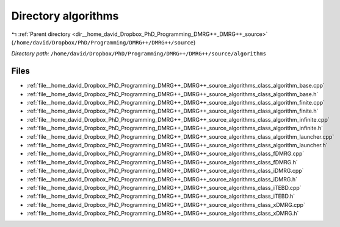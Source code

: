 .. _dir__home_david_Dropbox_PhD_Programming_DMRG++_DMRG++_source_algorithms:


Directory algorithms
====================


|exhale_lsh| :ref:`Parent directory <dir__home_david_Dropbox_PhD_Programming_DMRG++_DMRG++_source>` (``/home/david/Dropbox/PhD/Programming/DMRG++/DMRG++/source``)

.. |exhale_lsh| unicode:: U+021B0 .. UPWARDS ARROW WITH TIP LEFTWARDS

*Directory path:* ``/home/david/Dropbox/PhD/Programming/DMRG++/DMRG++/source/algorithms``


Files
-----

- :ref:`file__home_david_Dropbox_PhD_Programming_DMRG++_DMRG++_source_algorithms_class_algorithm_base.cpp`
- :ref:`file__home_david_Dropbox_PhD_Programming_DMRG++_DMRG++_source_algorithms_class_algorithm_base.h`
- :ref:`file__home_david_Dropbox_PhD_Programming_DMRG++_DMRG++_source_algorithms_class_algorithm_finite.cpp`
- :ref:`file__home_david_Dropbox_PhD_Programming_DMRG++_DMRG++_source_algorithms_class_algorithm_finite.h`
- :ref:`file__home_david_Dropbox_PhD_Programming_DMRG++_DMRG++_source_algorithms_class_algorithm_infinite.cpp`
- :ref:`file__home_david_Dropbox_PhD_Programming_DMRG++_DMRG++_source_algorithms_class_algorithm_infinite.h`
- :ref:`file__home_david_Dropbox_PhD_Programming_DMRG++_DMRG++_source_algorithms_class_algorithm_launcher.cpp`
- :ref:`file__home_david_Dropbox_PhD_Programming_DMRG++_DMRG++_source_algorithms_class_algorithm_launcher.h`
- :ref:`file__home_david_Dropbox_PhD_Programming_DMRG++_DMRG++_source_algorithms_class_fDMRG.cpp`
- :ref:`file__home_david_Dropbox_PhD_Programming_DMRG++_DMRG++_source_algorithms_class_fDMRG.h`
- :ref:`file__home_david_Dropbox_PhD_Programming_DMRG++_DMRG++_source_algorithms_class_iDMRG.cpp`
- :ref:`file__home_david_Dropbox_PhD_Programming_DMRG++_DMRG++_source_algorithms_class_iDMRG.h`
- :ref:`file__home_david_Dropbox_PhD_Programming_DMRG++_DMRG++_source_algorithms_class_iTEBD.cpp`
- :ref:`file__home_david_Dropbox_PhD_Programming_DMRG++_DMRG++_source_algorithms_class_iTEBD.h`
- :ref:`file__home_david_Dropbox_PhD_Programming_DMRG++_DMRG++_source_algorithms_class_xDMRG.cpp`
- :ref:`file__home_david_Dropbox_PhD_Programming_DMRG++_DMRG++_source_algorithms_class_xDMRG.h`


